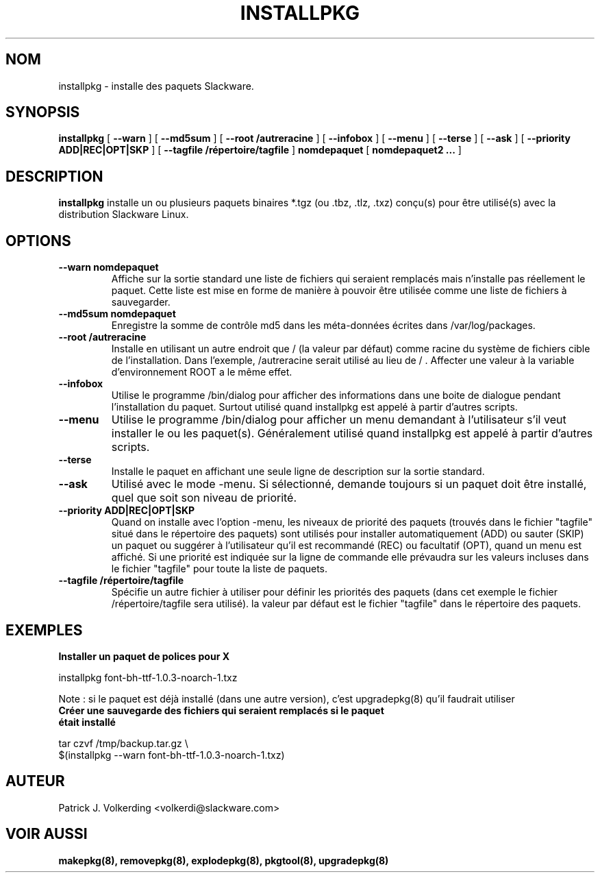 .\" empty
.ds g 
.\" -*- nroff -*-
.\" empty
.ds G 
.de  Tp
.ie \\n(.$=0:((0\\$1)*2u>(\\n(.lu-\\n(.iu)) .TP
.el .TP "\\$1"
..
.\" Like TP, but if specified indent is more than half
.\" the current line-length - indent, use the default indent.
.\"*******************************************************************
.\"
.\" This file was generated with po4a. Translate the source file.
.\"
.\"*******************************************************************
.TH INSTALLPKG 8 "22 Nov 2001" "Slackware Version 8.1.0" 
.SH NOM
installpkg \- installe des paquets Slackware.
.SH SYNOPSIS
\fBinstallpkg\fP [ \fB\-\-warn\fP ] [ \fB\-\-md5sum\fP ] [ \fB\-\-root /autreracine\fP ] [
\fB\-\-infobox\fP ] [ \fB\-\-menu\fP ] [ \fB\-\-terse\fP ] [ \fB\-\-ask\fP ] [ \fB\-\-priority
ADD|REC|OPT|SKP\fP ] [ \fB\-\-tagfile /répertoire/tagfile\fP ] \fBnomdepaquet\fP [
\fBnomdepaquet2 ...\fP ]
.SH DESCRIPTION
\fBinstallpkg\fP installe un ou plusieurs paquets binaires *.tgz (ou .tbz,
\&.tlz, .txz) conçu(s) pour être utilisé(s) avec la distribution Slackware
Linux.
.SH OPTIONS
.TP 
\fB\-\-warn nomdepaquet\fP
Affiche sur la sortie standard une liste de fichiers qui seraient remplacés
mais n'installe pas réellement le paquet. Cette liste est mise en forme de
manière à pouvoir être utilisée comme une liste de fichiers à sauvegarder.
.TP 
\fB\-\-md5sum nomdepaquet\fP
Enregistre la somme de contrôle md5 dans les méta\-données écrites dans
/var/log/packages.
.TP 
\fB\-\-root /autreracine\fP
Installe en utilisant  un autre endroit que / (la valeur par défaut) comme
racine du système de fichiers cible de l'installation. Dans l'exemple,
/autreracine serait utilisé au lieu de / . Affecter une valeur à la variable
d'environnement ROOT a le même effet.
.TP 
\fB\-\-infobox\fP
Utilise le programme /bin/dialog pour afficher des informations dans une
boite de dialogue pendant l'installation du paquet. Surtout utilisé quand
installpkg est appelé à partir d'autres scripts.
.TP 
\fB\-\-menu\fP
Utilise le programme /bin/dialog pour afficher un menu demandant à
l'utilisateur s'il veut installer le ou les paquet(s). Généralement utilisé
quand installpkg est appelé à partir d'autres scripts.
.TP 
\fB\-\-terse\fP
Installe le paquet en affichant une seule ligne de description sur la sortie
standard.
.TP 
\fB\-\-ask\fP
Utilisé avec le mode \-menu.  Si sélectionné, demande toujours si un paquet
doit être installé, quel que soit son niveau de priorité.
.TP 
\fB\-\-priority ADD|REC|OPT|SKP\fP
Quand on installe avec l'option \-menu, les niveaux de priorité des paquets
(trouvés dans le fichier "tagfile" situé dans le répertoire des paquets)
sont utilisés pour installer automatiquement (ADD) ou sauter (SKIP) un
paquet ou suggérer à l'utilisateur qu'il est recommandé (REC) ou facultatif
(OPT), quand un menu est affiché. Si une priorité est indiquée sur la ligne
de commande elle prévaudra sur les valeurs incluses dans le fichier
"tagfile" pour toute la liste de paquets.
.TP 
\fB\-\-tagfile /répertoire/tagfile\fP
Spécifie un autre fichier à utiliser pour définir les priorités des paquets
(dans cet exemple le fichier /répertoire/tagfile sera utilisé). la valeur
par défaut est le fichier "tagfile" dans le répertoire des paquets.
.SH EXEMPLES
.TP 
\fBInstaller un paquet de polices pour X\fP
.P
installpkg font\-bh\-ttf\-1.0.3\-noarch\-1.txz
.P
Note : si le paquet est déjà installé (dans une autre version), c'est
upgradepkg(8) qu'il faudrait utiliser
.TP 
\fBCréer une sauvegarde des fichiers qui seraient remplacés si le paquet était installé\fP
.P
.nf
tar czvf /tmp/backup.tar.gz \e
  $(installpkg \-\-warn font\-bh\-ttf\-1.0.3\-noarch\-1.txz)
.fi
.SH AUTEUR
Patrick J. Volkerding <volkerdi@slackware.com>
.SH "VOIR AUSSI"
\fBmakepkg(8),\fP \fBremovepkg(8),\fP \fBexplodepkg(8),\fP \fBpkgtool(8),\fP
\fBupgradepkg(8)\fP
